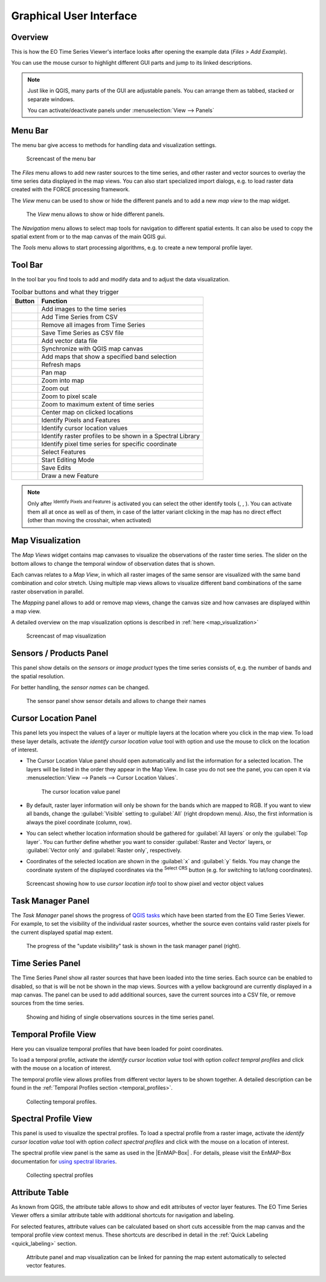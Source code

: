 .. _gui:

========================
Graphical User Interface
========================

Overview
========

This is how the EO Time Series Viewer's interface looks after opening the
example data (*Files > Add Example*).

You can use the mouse cursor to highlight different GUI parts and jump
to its linked descriptions.

.. raw:: html

    <svg width="1200" height="800" style="display: block; position: relative;">
      <defs>
        <filter x="0" y="0" width="1" height="1" id="text_bg">
          <feFlood flood-color="white" result="bg" />
          <feMerge>
            <feMergeNode in="bg"/>
            <feMergeNode in="SourceGraphic"/>
          </feMerge>
        </filter>
      </defs>

        <image href="/_static/img/gui_overview.png" x="0" y="0"
            width="1085" height="682" />

          <g class="svg-hover-group">
            <a href="gui.html#menu-bar">
                <title>Menu Bar</title>
                <rect x="1" y="32" width="1084" height="20" />
                <text filter="url(#text_bg)" x="275" y="47">Menu Bar</text>
            </a>

            </g>

          <g class="svg-hover-group">
            <a href="gui.html#tool-bar">
                <title>Tool Bar</title>
                <rect x="1" y="50" width="1084" height="37" />
                <text filter="url(#text_bg)"
                      x="300" y="75">Tool Bar</text>
            </a></g>

          <g class="svg-hover-group">
            <a href="gui.html#map-visualization">
                <title>Mapping Panel</title>
                <text filter="url(#text_bg)"
                x="25" y="370">Mapping Panel</text>
                <rect x="2" y="90" width="225" height="331" />
            </a></g>

          <g class="svg-hover-group">
            <a href="gui.html#map-visualization">
                <title>Map Views</title>
                <text filter="url(#text_bg)"
                    x="456" y="200">Map Views</text>
                <rect x="230" y="90" width="614" height="331" />
            </a></g>

          <g class="svg-hover-group">
            <a href="gui.html#sensors-products-panel">
                <title>Sensor/Product Panel</title>
                <text filter="url(#text_bg)" x="875" y="245">Sensor/Products</text>
                <rect x="848" y="90" width="237" height="307" />
            </a></g>

          <g class="svg-hover-group">
            <a href="gui.html#time-series-panel">
                <title>Time Series Panel</title>
                <text filter="url(#text_bg)"
                    x="25" y="550">Time Series Panel</text>
                <rect x="2" y="424" width="223" height="256" />
            </a></g>

            <g class="svg-hover-group">
            <a href="gui.html#temporal-profile-view">
                <title>Temporal Profile Viewer</title>
                <text filter="url(#text_bg)"
                    x="450" y="550">Temporal Profile Viewer</text>
                <rect x="228" y="424" width="549"   height="256" />
            </a></g>

          <g class="svg-hover-group">
            <a href="gui.html#attribute-table">
                <title>Attribute Table</title>
                <text filter="url(#text_bg)"
                    x="837" y="550">Attribute Table</text>
                <rect x="780" y="424" width="305" height="256" />
            </a></g>

    </svg>

.. note::
    Just like in QGIS, many parts of the GUI are adjustable panels. You can arrange them as tabbed, stacked or separate windows.

    You can activate/deactivate panels under :menuselection:`View --> Panels`

Menu Bar
========

The menu bar give access to methods for handling data and visualization settings.

.. figure:: _static/img/gui_menubar.gif

    Screencast of the menu bar


The `Files` menu allows to add new raster sources to the time series, and other raster
and vector sources to overlay the time series data displayed in the map views.
You can also start specialized import dialogs, e.g. to load raster data
created with the FORCE processing framework.

The `View` menu can be used to show or hide the different panels and to add a new `map view` to the
map widget.

.. figure:: /img/menu_view_panels.png

    The `View` menu allows to show or hide different panels.

The `Navigation` menu allows to select map tools for navigation to different spatial extents.
It can also be used to copy the spatial extent from or to the map canvas of the main QGIS gui.

The `Tools` menu allows to start processing algorithms, e.g. to create a new temporal profile layer.




Tool Bar
========

In the tool bar you find tools to add and modify data and to adjust the data visualization.

.. csv-table:: Toolbar buttons and what they trigger
   :header: "Button", "Function"

   |mActionAddRasterLayer|, Add images to the time series
   |mActionAddTS|, Add Time Series from CSV
   |mActionRemoveTS|, Remove all images from Time Series
   |mActionSaveTS|, Save Time Series as CSV file
   |mActionAddOgrLayer|, Add vector data file
   |qgsMapCenter|, Synchronize with QGIS map canvas
   |mActionAddMapView|, Add maps that show a specified band selection
   |mActionRefresh|, Refresh maps
   |mActionPan|, Pan map
   |mActionZoomIn|, Zoom into map
   |mActionZoomOut|, Zoom out
   |mActionZoomActual|, Zoom to pixel scale
   |mActionZoomFullExtent|, Zoom to maximum extent of time series
   |pan_center|, Center map on clicked locations
   |select_location|, Identify Pixels and Features
   |mActionPropertiesWidget|, Identify cursor location values
   |profile|, Identify raster profiles to be shown in a Spectral Library
   |mIconTemporalProfile|, Identify pixel time series for specific coordinate
   |mActionSelectRectangle|, Select Features
   |mActionToggleEditing|, Start Editing Mode
   |mActionSaveEdits|, Save Edits
   |mActionCapturePolygon|, Draw a new Feature


.. note::

   Only after |select_location| :sup:`Identify Pixels and Features` is activated you can select the other identify tools
   (|mActionPropertiesWidget|, |profile|, |mIconTemporalProfile|). You can activate them all at once as well as  of them,
   in case of the latter variant clicking in the map has no direct effect (other than moving the crosshair, when activated)



Map Visualization
=================

The *Map Views* widget contains map canvases to visualize the observations of the raster time series.
The slider on the bottom allows to change the temporal window of observation dates that is shown.

Each canvas relates to a *Map View*, in which all raster images of the same sensor are
visualized with the same band combination and color stretch.
Using multiple map views allows to visualize different band combinations of the same raster
observation in parallel.

The *Mapping* panel allows to add or remove map views, change the canvas size and how canvases
are displayed within a map view.

A detailed overview on the map visualization options is described in :ref:`here <map_visualization>`

.. figure:: /img/map_visualization1.gif

    Screencast of map visualization

Sensors / Products Panel
========================

This panel show details on the *sensors* or *image product* types the time series
consists of, e.g. the number of bands and the spatial resolution.

For better handling, the *sensor names* can be changed.

.. figure:: /img/sensor_panel.gif

    The sensor panel show sensor details and allows to change their names

Cursor Location Panel
=====================

This panel lets you inspect the values of a layer or multiple layers at the location where you click in the map view.
To load these layer details, activate the *identify cursor location value* tool
|select_location| with option |mActionPropertiesWidget| and use the mouse to click on the
location of interest.

* The Cursor Location Value panel should open automatically and list the information for a selected location. The layers will be listed in the order they appear in the Map View.
  In case you do not see the panel, you can open it via :menuselection:`View --> Panels --> Cursor Location Values`.

  .. figure:: /img/cursorlocationvalues.png

    The cursor location value panel

* By default, raster layer information will only be shown for the bands which are mapped to RGB. If you want to view all bands, change the :guilabel:`Visible` setting
  to :guilabel:`All` (right dropdown menu). Also, the first information is always the pixel coordinate (column, row).
* You can select whether location information should be gathered for :guilabel:`All layers` or only the :guilabel:`Top layer`. You can further
  define whether you want to consider :guilabel:`Raster and Vector` layers, or :guilabel:`Vector only` and :guilabel:`Raster only`, respectively.
* Coordinates of the selected location are shown in the :guilabel:`x` and :guilabel:`y` fields. You may change the coordinate system of the displayed
  coordinates via the |mActionSetProjection| :superscript:`Select CRS` button (e.g. for switching to lat/long coordinates).

.. figure:: /img/cursor_location_panel.gif

    Screencast showing how to use *cursor location info* tool to show pixel and vector object values


Task Manager Panel
==================

The *Task Manager* panel shows the progress of `QGIS tasks <https://docs.qgis.org/latest/en/docs/pyqgis_developer_cookbook/tasks.html>`_
which have been started from the EO Time Series Viewer.
For example, to set the visibility of the individual raster sources,
whether the source even contains valid raster pixels for the current displayed spatial map extent.

.. figure:: /img/task_manager_update_visibility.gif

    The progress of the "update visibility" task is shown in the task manager panel (right).


Time Series Panel
=================

The Time Series Panel show all raster sources that have been loaded into the time series.
Each source can be enabled to disabled, so that is will be not be shown in the map views.
Sources with a yellow background are currently displayed in a map canvas.
The panel can be used to add additional sources, save the current sources into a
CSV file, or remove sources from the time series.

.. figure:: /img/time_series_panel.gif

    Showing and hiding of single observations sources in the time series panel.

Temporal Profile View
=====================

Here you can visualize temporal profiles that have been loaded for point coordinates.

To load a temporal profile, activate the *identify cursor location value* tool
|select_location| with option *collect tempral profiles* |mIconTemporalProfile| and click with the mouse
on a location of interest.

The temporal profile view allows profiles from different vector layers to be shown together.
A detailed description can be found in the :ref:`Temporal Profiles section <temporal_profiles>`.

.. figure:: /img/temporal_profile_panel.gif

    Collecting temporal profiles.

Spectral Profile View
=====================

This panel is used to visualize the spectral profiles.
To load a spectral profile from a raster image, activate the *identify cursor location value* tool
|select_location| with option *collect spectral profiles* |profile| and click with the mouse
on a location of interest.

The spectral profile view panel is the same as used in the |EnMAP-Box| .
For details, please visit the EnMAP-Box documentation for
`using spectral libraries <https://enmap-box.readthedocs.io/en/latest/usr_section/usr_manual/gui.html#spectral-library-view>`_.

.. figure:: /img/spectral_profile_view.gif

    Collecting spectral profiles



Attribute Table
===============

As known from QGIS, the attribute table allows to show and edit attributes of vector layer features.
The EO Time Series Viewer offers a similar attribute table with additional shortcuts for navigation and labeling.

For selected features, attribute values can be calculated based on short cuts accessible from
the map canvas and the temporal profile view context menus. These shortcuts are described in detail
in the :ref:`Quick Labeling <quick_labeling>` section.

.. figure:: /img/attribute_table.gif

    Attribute panel and map visualization can be linked for panning the
    map extent automatically to selected vector features.


.. AUTOGENERATED SUBSTITUTIONS - DO NOT EDIT PAST THIS LINE

.. |EnMAP-Box| replace:: `EnMAP-Box <https://enmap-box.readthedocs.io>`_
.. |mActionAddMapView| image:: /icons/mActionAddMapView.png
   :width: 28px
.. |mActionAddOgrLayer| image:: /icons/mActionAddOgrLayer.png
   :width: 28px
.. |mActionAddRasterLayer| image:: /icons/mActionAddRasterLayer.png
   :width: 28px
.. |mActionAddTS| image:: /icons/mActionAddTS.png
   :width: 28px
.. |mActionCapturePolygon| image:: /icons/mActionCapturePolygon.png
   :width: 28px
.. |mActionPan| image:: /icons/mActionPan.png
   :width: 28px
.. |mActionPropertiesWidget| image:: /icons/mActionPropertiesWidget.png
   :width: 28px
.. |mActionRefresh| image:: /icons/mActionRefresh.png
   :width: 28px
.. |mActionRemoveTS| image:: /icons/mActionRemoveTS.png
   :width: 28px
.. |mActionSaveEdits| image:: /icons/mActionSaveEdits.png
   :width: 28px
.. |mActionSaveTS| image:: /icons/mActionSaveTS.png
   :width: 28px
.. |mActionSelectRectangle| image:: /icons/mActionSelectRectangle.png
   :width: 28px
.. |mActionSetProjection| image:: /icons/mActionSetProjection.png
   :width: 28px
.. |mActionToggleEditing| image:: /icons/mActionToggleEditing.png
   :width: 28px
.. |mActionZoomActual| image:: /icons/mActionZoomActual.png
   :width: 28px
.. |mActionZoomFullExtent| image:: /icons/mActionZoomFullExtent.png
   :width: 28px
.. |mActionZoomIn| image:: /icons/mActionZoomIn.png
   :width: 28px
.. |mActionZoomOut| image:: /icons/mActionZoomOut.png
   :width: 28px
.. |mIconTemporalProfile| image:: /icons/mIconTemporalProfile.png
   :width: 28px
.. |pan_center| image:: /icons/pan_center.png
   :width: 28px
.. |profile| image:: /icons/profile.png
   :width: 28px
.. |qgsMapCenter| image:: /icons/qgsMapCenter.png
   :width: 28px
.. |select_location| image:: /icons/select_location.png
   :width: 28px
